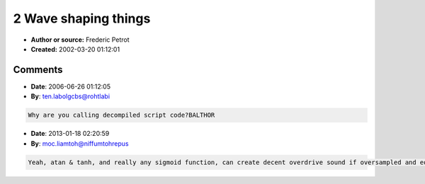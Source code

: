 2 Wave shaping things
=====================

- **Author or source:** Frederic Petrot
- **Created:** 2002-03-20 01:12:01


.. code-block:: text
    :caption: notes

    Makes nice saturations effects that can be easilly computed using cordic
    First using a atan function:
    y1 using k=16
    max is the max value you can reach (32767 would be a good guess)
    Harmonics scale down linealy and not that fast
    
    Second using the hyperbolic tangent function:
    y2 using k=2
    Harmonics scale down linealy very fast


.. code-block:: c++
    :linenos:
    :caption: code

    y1 = (max>>1) * atan(k * x/max)
    
    y2 = max * th(x/max)

Comments
--------

- **Date**: 2006-06-26 01:12:05
- **By**: ten.labolgcbs@rohtlabi

.. code-block:: text

    Why are you calling decompiled script code?BALTHOR              

- **Date**: 2013-01-18 02:20:59
- **By**: moc.liamtoh@niffumtohrepus

.. code-block:: text

    Yeah, atan & tanh, and really any sigmoid function, can create decent overdrive sound if oversampled and eq'ed properly. I've used them in some of my modelers w/ good results. For a more realistic sound, two half-wave soft clippers in series will add duty-cycle modulation and a transfer curve similar to 3/2 tube power curve. Something like: if(x < 0) y = -A * tanh(B * x); followed immediately by: if(y >= 0) y = -A * tanh(B * y); Don't forget to invert each output (-A * tanh). Coefficients A & B are left to the designer. I got this technique after reading a paper discussing a hardware implementation of this type of circuit used in Carvin amps, here: http://www.trueaudio.com/at_eetjlm.htm (original link at www.simulanalog.org)            

